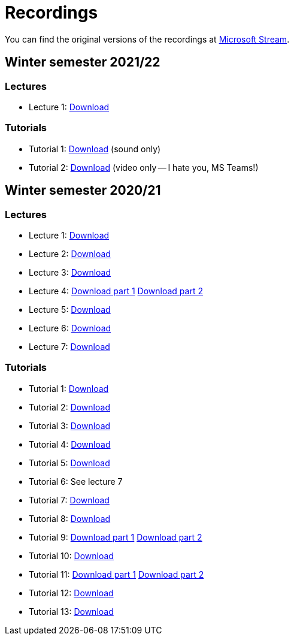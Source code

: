 ﻿
= Recordings
:imagesdir: ../media/recordings

You can find the original versions of the recordings at link:https://web.microsoftstream.com/user/00b67c98-0fbe-4e9d-a6f0-e56354b2770a[Microsoft Stream].

== Winter semester 2021/22

=== Lectures

* Lecture 1:
  https://kib-files.fit.cvut.cz/mi-rev/recordings/2021/NIE-lecture_01.mp4[Download]

=== Tutorials

* Tutorial 1:
  https://kib-files.fit.cvut.cz/mi-rev/recordings/2021/NIE-tutorial_01.mp4[Download] (sound only)

* Tutorial 2:
  https://kib-files.fit.cvut.cz/mi-rev/recordings/2021/NIE-tutorial_02.mp4[Download] (video only -- I hate you, MS Teams!)

== Winter semester 2020/21

=== Lectures

* Lecture 1: https://kib-files.fit.cvut.cz/mi-rev/MIE-lecture_1.mp4[Download]
* Lecture 2: https://kib-files.fit.cvut.cz/mi-rev/MIE-lecture_2.mp4[Download]
* Lecture 3: https://kib-files.fit.cvut.cz/mi-rev/MIE-lecture_3.mp4[Download]
* Lecture 4: https://kib-files.fit.cvut.cz/mi-rev/MIE-lecture_4.mp4[Download part 1] https://kib-files.fit.cvut.cz/mi-rev/MIE-lecture_4_part_2.mp4[Download part 2]
* Lecture 5: https://kib-files.fit.cvut.cz/mi-rev/MIE-lecture_5.mp4[Download]
* Lecture 6: https://kib-files.fit.cvut.cz/mi-rev/MIE-lecture_6.mp4[Download]
* Lecture 7: https://kib-files.fit.cvut.cz/mi-rev/MIE-lecture_7.mp4[Download]

=== Tutorials

* Tutorial 1: https://kib-files.fit.cvut.cz/mi-rev/MIE-tutorial_1.mp4[Download]
* Tutorial 2: https://kib-files.fit.cvut.cz/mi-rev/MIE-tutorial_2.mp4[Download]
* Tutorial 3: https://kib-files.fit.cvut.cz/mi-rev/MIE-tutorial_3.mp4[Download]
* Tutorial 4: https://kib-files.fit.cvut.cz/mi-rev/MIE-tutorial_4.mp4[Download]
* Tutorial 5: https://kib-files.fit.cvut.cz/mi-rev/MIE-tutorial_5.mp4[Download]
* Tutorial 6: See lecture 7
* Tutorial 7: https://kib-files.fit.cvut.cz/mi-rev/MIE-tutorial_7.mp4[Download]
* Tutorial 8: https://kib-files.fit.cvut.cz/mi-rev/MIE-tutorial_8.mp4[Download]
* Tutorial 9: https://kib-files.fit.cvut.cz/mi-rev/MIE-tutorial_9.mp4[Download part 1] https://kib-files.fit.cvut.cz/mi-rev/MIE-tutorial_9_part_2.mp4[Download part 2]
* Tutorial 10: https://kib-files.fit.cvut.cz/mi-rev/MIE-tutorial_10.mp4[Download]
* Tutorial 11: https://kib-files.fit.cvut.cz/mi-rev/MIE-tutorial_11.mp4[Download part 1] https://kib-files.fit.cvut.cz/mi-rev/MIE-tutorial_11_part_2.mp4[Download part 2]
* Tutorial 12: https://kib-files.fit.cvut.cz/mi-rev/MIE-tutorial_12.mp4[Download]
* Tutorial 13: https://kib-files.fit.cvut.cz/mi-rev/MIE-tutorial_13.mp4[Download]
